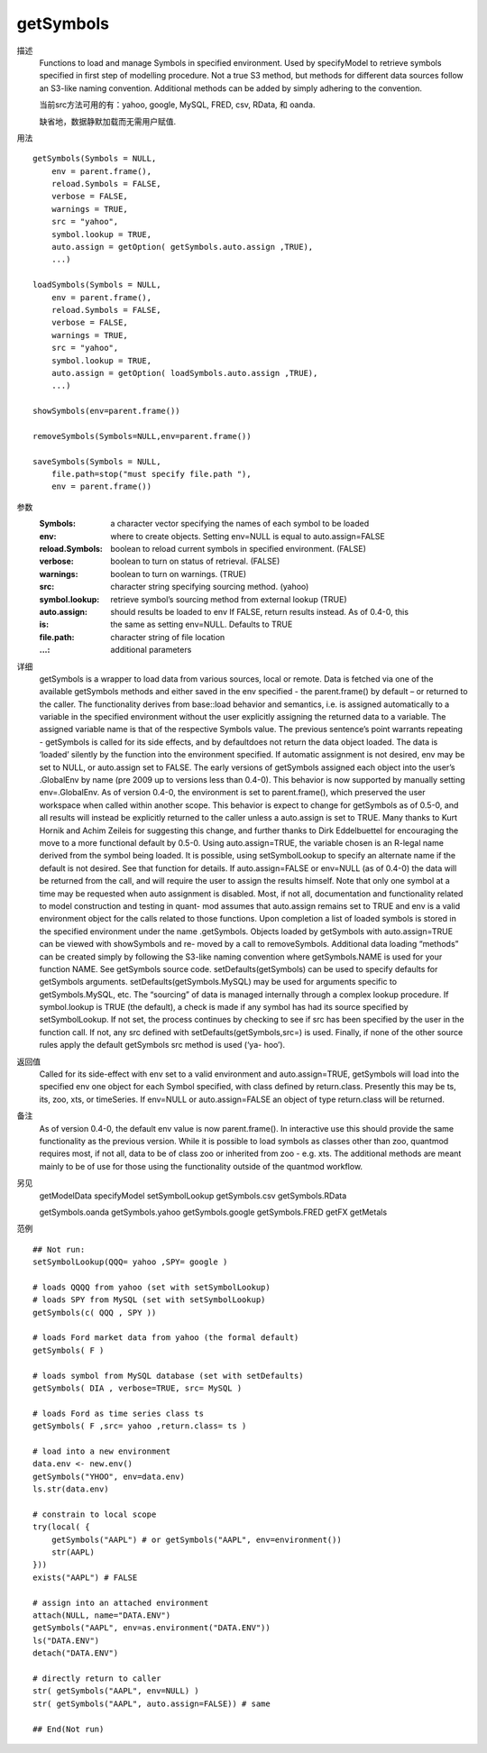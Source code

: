 getSymbols
==========

描述
    Functions to load and manage Symbols in specified environment. Used by specifyModel to retrieve
    symbols specified in first step of modelling procedure. Not a true S3 method, but methods for
    different data sources follow an S3-like naming convention. Additional methods can be added by
    simply adhering to the convention.

    当前src方法可用的有：yahoo, google, MySQL, FRED, csv, RData, 和 oanda.

    缺省地，数据静默加载而无需用户赋值.

用法
::

    getSymbols(Symbols = NULL,
        env = parent.frame(),
        reload.Symbols = FALSE,
        verbose = FALSE,
        warnings = TRUE,
        src = "yahoo",
        symbol.lookup = TRUE,
        auto.assign = getOption( getSymbols.auto.assign ,TRUE),
        ...)

    loadSymbols(Symbols = NULL,
        env = parent.frame(),
        reload.Symbols = FALSE,
        verbose = FALSE,
        warnings = TRUE,
        src = "yahoo",
        symbol.lookup = TRUE,
        auto.assign = getOption( loadSymbols.auto.assign ,TRUE),
        ...)

    showSymbols(env=parent.frame())

    removeSymbols(Symbols=NULL,env=parent.frame())

    saveSymbols(Symbols = NULL,
        file.path=stop("must specify file.path "),
        env = parent.frame())

参数
    :Symbols:           a character vector specifying the names of each symbol to be loaded
    :env:               where to create objects. Setting env=NULL is equal to auto.assign=FALSE
    :reload.Symbols:    boolean to reload current symbols in specified environment. (FALSE)
    :verbose:           boolean to turn on status of retrieval. (FALSE)
    :warnings:          boolean to turn on warnings. (TRUE)
    :src:               character string specifying sourcing method. (yahoo)
    :symbol.lookup:     retrieve symbol’s sourcing method from external lookup (TRUE)
    :auto.assign:       should results be loaded to env If FALSE, return results instead. As of 0.4-0, this
    :is:                the same as setting env=NULL. Defaults to TRUE
    :file.path:         character string of file location
    :...:               additional parameters

详细
    getSymbols is a wrapper to load data from various sources, local or remote. Data is fetched via one
    of the available getSymbols methods and either saved in the env specified - the parent.frame()
    by default – or returned to the caller. The functionality derives from base::load behavior and
    semantics, i.e. is assigned automatically to a variable in the specified environment without the
    user explicitly assigning the returned data to a variable. The assigned variable name is that of the
    respective Symbols value.
    The previous sentence’s point warrants repeating - getSymbols is called for its side effects, and by
    defaultdoes not return the data object loaded. The data is ‘loaded’ silently by the function into the
    environment specified.
    If automatic assignment is not desired, env may be set to NULL, or auto.assign set to FALSE.
    The early versions of getSymbols assigned each object into the user’s .GlobalEnv by name (pre 2009
    up to versions less than 0.4-0). This behavior is now supported by manually setting env=.GlobalEnv.
    As of version 0.4-0, the environment is set to parent.frame(), which preserved the user workspace
    when called within another scope.
    This behavior is expect to change for getSymbols as of 0.5-0, and all results will instead be explicitly
    returned to the caller unless a auto.assign is set to TRUE. Many thanks to Kurt Hornik and Achim
    Zeileis for suggesting this change, and further thanks to Dirk Eddelbuettel for encouraging the move
    to a more functional default by 0.5-0.
    Using auto.assign=TRUE, the variable chosen is an R-legal name derived from the symbol being
    loaded. It is possible, using setSymbolLookup to specify an alternate name if the default is not
    desired. See that function for details.
    If auto.assign=FALSE or env=NULL (as of 0.4-0) the data will be returned from the call, and will
    require the user to assign the results himself. Note that only one symbol at a time may be requested
    when auto assignment is disabled.
    Most, if not all, documentation and functionality related to model construction and testing in quant-
    mod assumes that auto.assign remains set to TRUE and env is a valid environment object for the
    calls related to those functions.
    Upon completion a list of loaded symbols is stored in the specified environment under the name
    .getSymbols.
    Objects loaded by getSymbols with auto.assign=TRUE can be viewed with showSymbols and re-
    moved by a call to removeSymbols. Additional data loading “methods” can be created simply
    by following the S3-like naming convention where getSymbols.NAME is used for your function
    NAME. See getSymbols source code.
    setDefaults(getSymbols) can be used to specify defaults for getSymbols arguments. setDefaults(getSymbols.MySQL)
    may be used for arguments specific to getSymbols.MySQL, etc.
    The “sourcing” of data is managed internally through a complex lookup procedure. If symbol.lookup
    is TRUE (the default), a check is made if any symbol has had its source specified by setSymbolLookup.
    If not set, the process continues by checking to see if src has been specified by the user in the
    function call. If not, any src defined with setDefaults(getSymbols,src=) is used.
    Finally, if none of the other source rules apply the default getSymbols src method is used (‘ya-
    hoo’).

返回值
    Called for its side-effect with env set to a valid environment and auto.assign=TRUE, getSymbols
    will load into the specified env one object for each Symbol specified, with class defined by return.class.
    Presently this may be ts, its, zoo, xts, or timeSeries.
    If env=NULL or auto.assign=FALSE an object of type return.class will be returned.

备注
    As of version 0.4-0, the default env value is now parent.frame(). In interactive use this should
    provide the same functionality as the previous version.
    While it is possible to load symbols as classes other than zoo, quantmod requires most, if not all,
    data to be of class zoo or inherited from zoo - e.g. xts. The additional methods are meant mainly
    to be of use for those using the functionality outside of the quantmod workflow.

另见
    getModelData specifyModel setSymbolLookup getSymbols.csv getSymbols.RData

    getSymbols.oanda getSymbols.yahoo getSymbols.google getSymbols.FRED getFX getMetals

范例
::

    ## Not run:
    setSymbolLookup(QQQ= yahoo ,SPY= google )

    # loads QQQQ from yahoo (set with setSymbolLookup)
    # loads SPY from MySQL (set with setSymbolLookup)
    getSymbols(c( QQQ , SPY ))

    # loads Ford market data from yahoo (the formal default)
    getSymbols( F )

    # loads symbol from MySQL database (set with setDefaults)
    getSymbols( DIA , verbose=TRUE, src= MySQL )

    # loads Ford as time series class ts
    getSymbols( F ,src= yahoo ,return.class= ts )

    # load into a new environment
    data.env <- new.env()
    getSymbols("YHOO", env=data.env)
    ls.str(data.env)

    # constrain to local scope
    try(local( {
        getSymbols("AAPL") # or getSymbols("AAPL", env=environment())
        str(AAPL)
    }))
    exists("AAPL") # FALSE

    # assign into an attached environment
    attach(NULL, name="DATA.ENV")
    getSymbols("AAPL", env=as.environment("DATA.ENV"))
    ls("DATA.ENV")
    detach("DATA.ENV")

    # directly return to caller
    str( getSymbols("AAPL", env=NULL) )
    str( getSymbols("AAPL", auto.assign=FALSE)) # same

    ## End(Not run)


.. TODO
